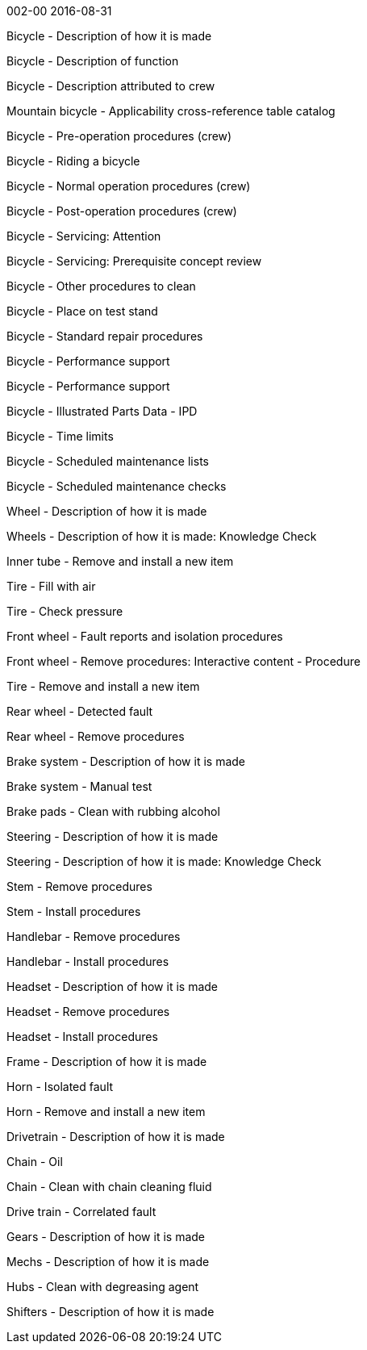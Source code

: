 002-00 2016-08-31

Bicycle - Description of how it is made

Bicycle - Description of function

Bicycle - Description attributed to crew

Mountain bicycle - Applicability cross-reference table catalog

Bicycle - Pre-operation procedures (crew)

Bicycle - Riding a bicycle

Bicycle - Normal operation procedures (crew)

Bicycle - Post-operation procedures (crew)

Bicycle - Servicing: Attention

Bicycle - Servicing: Prerequisite concept review

Bicycle - Other procedures to clean

Bicycle - Place on test stand

Bicycle - Standard repair procedures

Bicycle - Performance support

Bicycle - Performance support

Bicycle - Illustrated Parts Data - IPD

Bicycle - Time limits

Bicycle - Scheduled maintenance lists

Bicycle - Scheduled maintenance checks

Wheel - Description of how it is made

Wheels - Description of how it is made: Knowledge Check

Inner tube - Remove and install a new item

Tire - Fill with air

Tire - Check pressure

Front wheel - Fault reports and isolation procedures

Front wheel - Remove procedures: Interactive content - Procedure

Tire - Remove and install a new item

Rear wheel - Detected fault

Rear wheel - Remove procedures

Brake system - Description of how it is made

Brake system - Manual test

Brake pads - Clean with rubbing alcohol

Steering - Description of how it is made

Steering - Description of how it is made: Knowledge Check

Stem - Remove procedures

Stem - Install procedures

Handlebar - Remove procedures

Handlebar - Install procedures

Headset - Description of how it is made

Headset - Remove procedures

Headset - Install procedures

Frame - Description of how it is made

Horn - Isolated fault

Horn - Remove and install a new item

Drivetrain - Description of how it is made

Chain - Oil

Chain - Clean with chain cleaning fluid

Drive train - Correlated fault

Gears - Description of how it is made

Mechs - Description of how it is made

Hubs - Clean with degreasing agent

Shifters - Description of how it is made
